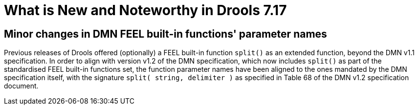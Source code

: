 [[_drools.releasenotesdrools.7.15.0]]

= What is New and Noteworthy in Drools 7.17

== Minor changes in DMN FEEL built-in functions' parameter names

Previous releases of Drools offered (optionally) a FEEL built-in function `split()` as an extended function, beyond the DMN v1.1 specification.
In order to align with version v1.2 of the DMN specification, which now includes `split()` as part of the standardised FEEL built-in functions set, the function parameter names have been aligned to the ones mandated by the DMN specification itself, with the signature `split( string, delimiter )` as specified in Table 68 of the DMN v1.2 specification document.
